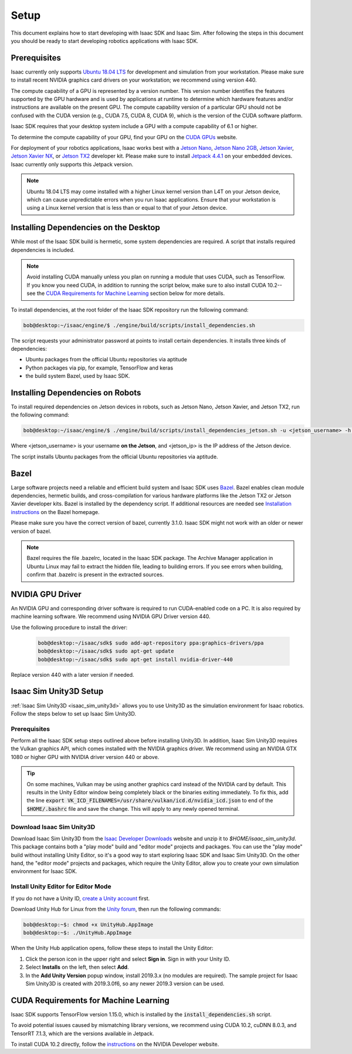 ..
   Copyright (c) 2020, NVIDIA CORPORATION. All rights reserved.
   NVIDIA CORPORATION and its licensors retain all intellectual property
   and proprietary rights in and to this software, related documentation
   and any modifications thereto. Any use, reproduction, disclosure or
   distribution of this software and related documentation without an express
   license agreement from NVIDIA CORPORATION is strictly prohibited.

.. _setup-isaac:

Setup
=================================

This document explains how to start developing with Isaac SDK and Isaac Sim. After following
the steps in this document you should be ready to start developing robotics applications with
Isaac SDK.


Prerequisites
---------------------------------

Isaac currently only supports `Ubuntu 18.04 LTS`_ for development and simulation from your
workstation. Please make sure to install recent NVIDIA graphics card drivers on your workstation;
we recommend using version 440.

The compute capability of a GPU is represented by a version number. This version number identifies
the features supported by the GPU hardware and is used by applications at runtime to determine which
hardware features and/or instructions are available on the present GPU. The compute capability
version of a particular GPU should not be confused with the CUDA version (e.g., CUDA 7.5, CUDA 8,
CUDA 9), which is the version of the CUDA software platform.

Isaac SDK requires that your desktop system include a GPU with a compute capability of 6.1 or
higher.

To determine the compute capability of your GPU, find your GPU on the `CUDA GPUs
<https://developer.nvidia.com/cuda-gpus>`_ website.

For deployment of your robotics applications, Isaac works best with a `Jetson Nano`_, `Jetson Nano
2GB`_, `Jetson Xavier`_, `Jetson Xavier NX`_, or `Jetson TX2`_ developer kit. Please make sure to
install `Jetpack 4.4.1`_ on your embedded devices. Isaac currently only supports this Jetpack
version.

.. _Ubuntu 18.04 LTS: http://releases.ubuntu.com/18.04/
.. _Jetson TX2: https://developer.nvidia.com/embedded/buy/jetson-tx2-devkit
.. _Jetson Xavier: https://developer.nvidia.com/embedded/buy/jetson-xavier-devkit
.. _Jetson Xavier NX: https://www.nvidia.com/en-us/autonomous-machines/embedded-systems/jetson-xavier-nx/
.. _Jetson Nano: http://www.nvidia.com/JetsonNano-Start
.. _Jetson Nano 2GB: https://www.nvidia.com/en-us/autonomous-machines/embedded-systems/jetson-nano/education-projects/
.. _Jetpack 4.4.1: https://developer.nvidia.com/embedded/jetpack

.. Note:: Ubuntu 18.04 LTS may come installed with a higher Linux kernel version
          than L4T on your Jetson device, which can cause unpredictable errors when you run Isaac
          applications. Ensure that your workstation is using a Linux kernel version that is less
          than or equal to that of your Jetson device.

Installing Dependencies on the Desktop
--------------------------------------

While most of the Isaac SDK build is hermetic, some system dependencies are required. A script that
installs required dependencies is included.

.. note:: Avoid installing CUDA manually unless you plan on running a module that uses CUDA, such as
          TensorFlow. If you know you need CUDA, in addition to running the script below, make sure
          to also install CUDA 10.2--see the `CUDA Requirements for Machine Learning`_ section
          below for more details.

To install dependencies, at the root folder of the Isaac SDK repository run the following command:

.. code-block:: bash

   bob@desktop:~/isaac/engine/$ ./engine/build/scripts/install_dependencies.sh

The script requests your administrator password at points to install certain dependencies. It
installs three kinds of dependencies:

* Ubuntu packages from the official Ubuntu repositories via aptitude

* Python packages via pip, for example, TensorFlow and keras

* the build system Bazel, used by Isaac SDK.

.. _install_dependencies_jetson:

Installing Dependencies on Robots
---------------------------------

To install required dependencies on Jetson devices in robots, such as Jetson Nano, Jetson Xavier,
and Jetson TX2, run the following command:

.. code-block:: bash

   bob@desktop:~/isaac/engine/$ ./engine/build/scripts/install_dependencies_jetson.sh -u <jetson_username> -h <jetson_ip>

Where <jetson_username> is your username **on the Jetson**, and <jetson_ip> is the IP address of the
Jetson device.

The script installs Ubuntu packages from the official Ubuntu repositories via aptitude.

Bazel
---------------------------------

Large software projects need a reliable and efficient build system and Isaac SDK uses `Bazel`_.
Bazel enables clean module dependencies, hermetic builds, and cross-compilation for various hardware
platforms like the Jetson TX2 or Jetson Xavier developer kits. Bazel is installed by the dependency
script. If additional resources are needed see `Installation instructions`_ on the Bazel homepage.

Please make sure you have the correct version of bazel, currently 3.1.0. Isaac SDK might not work
with an older or newer version of bazel.

.. _bazel: https://docs.bazel.build
.. _Installation instructions: https://docs.bazel.build/versions/master/install-ubuntu.html

.. note:: Bazel requires the file .bazelrc, located in the Isaac SDK package. The Archive
          Manager application in Ubuntu Linux may fail to extract the hidden file, leading to
          building errors. If you see errors when building, confirm that .bazelrc is present in the
          extracted sources.

NVIDIA GPU Driver
---------------------------------

An NVIDIA GPU and corresponding driver software is required to run CUDA-enabled code on a PC. It is
also required by machine learning software. We recommend using NVIDIA GPU Driver version 440.

Use the following procedure to install the driver:

  .. code-block:: bash

    bob@desktop:~/isaac/sdk$ sudo add-apt-repository ppa:graphics-drivers/ppa
    bob@desktop:~/isaac/sdk$ sudo apt-get update
    bob@desktop:~/isaac/sdk$ sudo apt-get install nvidia-driver-440

Replace version 440 with a later version if needed.

Isaac Sim Unity3D Setup
-----------------------

.. _setup-isaac-unity3d:

:ref:`Isaac Sim Unity3D <isaac_sim_unity3d>` allows you to use Unity3D as the simulation environment for
Isaac robotics. Follow the steps below to set up Isaac Sim Unity3D.

Prerequisites
^^^^^^^^^^^^^

Perform all the Isaac SDK setup steps outlined above before installing Unity3D. In addition,
Isaac Sim Unity3D requires the Vulkan graphics API, which comes installed with the NVIDIA graphics
driver. We recommend using an NVIDIA GTX 1080 or higher GPU with NVIDIA driver version 440 or
above.

.. _vulkan_setting:

.. Tip:: On some machines, Vulkan may be using another graphics card instead of the NVIDIA card
         by default. This results in the Unity Editor window being completely black or the binaries
         exiting immediately. To fix this, add the line
         :code:`export VK_ICD_FILENAMES=/usr/share/vulkan/icd.d/nvidia_icd.json`
         to end of the :code:`$HOME/.bashrc` file and save the change. This will apply to any newly
         opened terminal.


Download Isaac Sim Unity3D
^^^^^^^^^^^^^^^^^^^^^^^^^

Download Isaac Sim Unity3D from the `Isaac Developer Downloads`_ website and unzip it to *$HOME/isaac_sim_unity3d*.
This package contains both a "play mode" build and "editor mode" projects and packages. You can use
the "play mode" build without installing Unity Editor, so it's a good way to start exploring
Isaac SDK and Isaac Sim Unity3D. On the other hand, the "editor mode" projects and packages, which
require the Unity Editor, allow you to create your own simulation environment for Isaac SDK.

.. _Isaac Developer Downloads: https://developer.nvidia.com/isaac/downloads

.. image:: simulation/images/unity3d_install_workflow.jpg
   :alt: Unity3D installation workflow

.. _unity_editor_mode_install:

Install Unity Editor for Editor Mode
^^^^^^^^^^^^^^^^^^^^^^^^^^^^^^^^^^^^

If you do not have a Unity ID, `create a Unity account`_ first.

Download Unity Hub for Linux from the `Unity forum`_, then run the following commands:

.. code-block:: bash

   bob@desktop:~$: chmod +x UnityHub.AppImage
   bob@desktop:~$: ./UnityHub.AppImage

.. _create a Unity account: https://id.unity.com/account/new
.. _Unity forum: https://forum.unity.com/threads/unity-hub-v-1-3-2-is-now-available.594139/

When the Unity Hub application opens, follow these steps to install the Unity Editor:

1. Click the person icon in the upper right and select **Sign in**. Sign in with your Unity ID.
2. Select **Installs** on the left, then select **Add**.
3. In the **Add Unity Version** popup window, install 2019.3.x (no modules are required). The
   sample project for Isaac Sim Unity3D is created with 2019.3.0f6, so any newer 2019.3 version can
   be used.

CUDA Requirements for Machine Learning
--------------------------------------

Isaac SDK supports TensorFlow version 1.15.0, which is installed by the
:code:`install_dependencies.sh` script.

To avoid potential issues caused by mismatching library versions, we recommend using
CUDA 10.2, cuDNN 8.0.3, and TensorRT 7.1.3, which are the versions available in Jetpack.

To install CUDA 10.2 directly, follow the `instructions`_ on the NVIDIA Developer website.

.. _instructions: https://developer.nvidia.com/cuda-10.2-download-archive?target_os=Linux&target_arch=x86_64&target_distro=Ubuntu&target_version=1804&target_type=debnetwork
